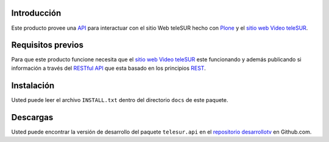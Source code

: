 .. -*- coding: utf-8 -*-

Introducción
============

Este producto provee una `API`_ para interactuar con el sitio Web teleSUR hecho con `Plone`_ y el `sitio web Video teleSUR`_.

Requisitos previos
==================

Para que este producto funcione necesita que el `sitio web Video teleSUR`_ este funcionando y además publicando si información a través del `RESTful API`_ que esta basado en los principios `REST`_.

Instalación
===========

Usted puede leer el archivo ``INSTALL.txt`` dentro del directorio ``docs`` de este paquete.

Descargas
=========

Usted puede encontrar la versión de desarrollo del paquete ``telesur.api`` en el `repositorio desarrollotv`_ en Github.com.


.. _API: http://es.wikipedia.org/wiki/API
.. _Plone: http://plone.org/
.. _sitio web Video teleSUR: http://multimedia.telesurtv.net/
.. _RESTful API: https://github.com/desarrollotv/diftv/wiki/RESTful-API
.. _REST: http://es.wikipedia.org/wiki/Representational_State_Transfer
.. _repositorio desarrollotv: https://github.com/desarrollotv/telesur.api

